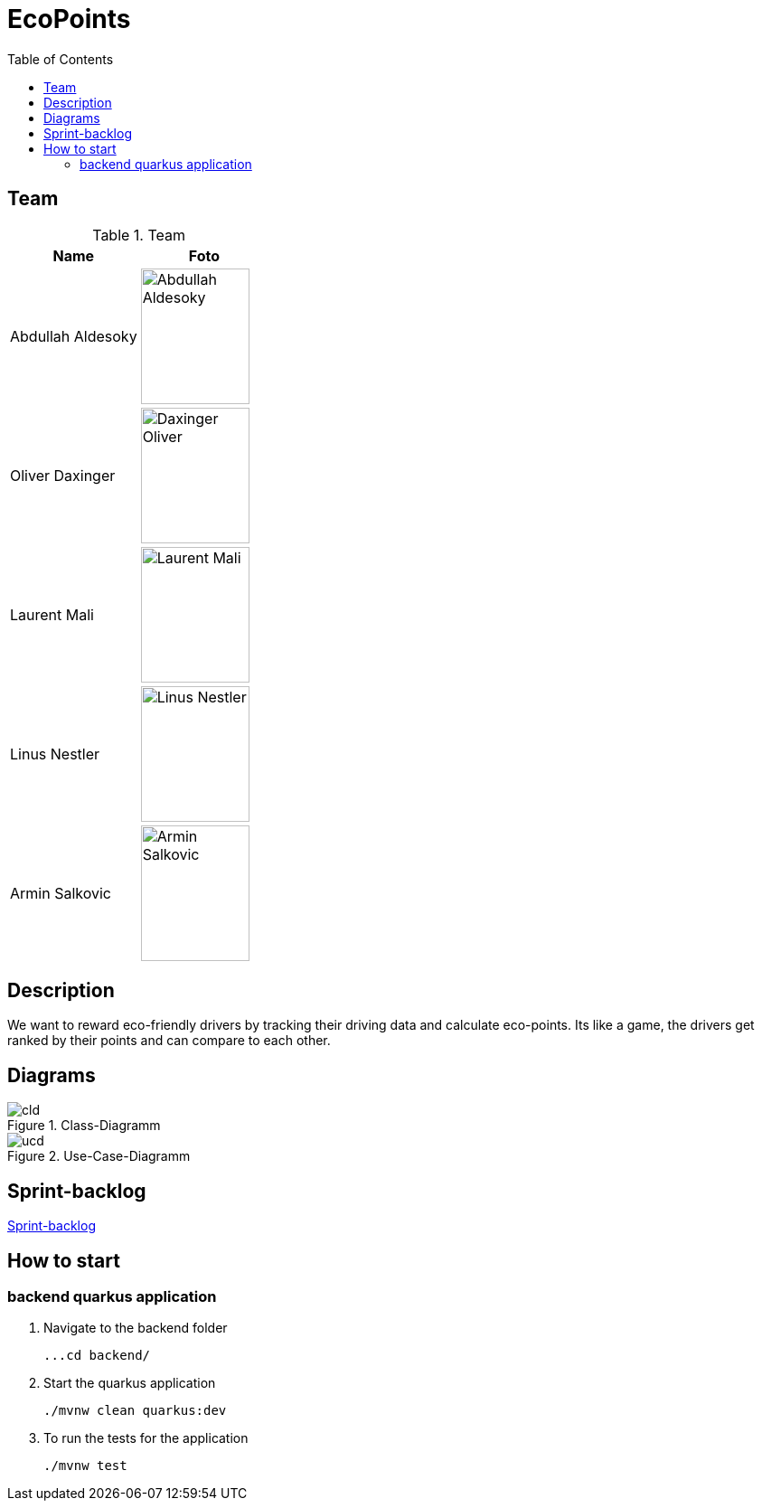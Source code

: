 :toc: left

= EcoPoints

== Team

.Team
|===
|Name |Foto

|Abdullah Aldesoky
| image:img/Abdullah-Aldesoky.jpg[width=120, height=150]

|Oliver Daxinger
| image:img/Daxinger-Oliver.jpg[width=120, height=150]

|Laurent Mali
| image:img/Laurent-Mali.jpg[width=120, height=150]

|Linus Nestler
| image:img/Linus-Nestler.jpeg[width=120, height=150]

|Armin Salkovic
| image:img/Armin-Salkovic.jpeg[width=120, height=150]

|===

== Description

We want to reward eco-friendly drivers by tracking their driving data
and calculate eco-points. Its like a game, the drivers get ranked by their points and
can compare to each other.

// == Minimum Viable Product
//
// Eine App die auf Android läuft und die Maximale Beschleunigung ausliest und anzeigt
//
//
//
// Unter den autofahrern ein ranking das man umweltfreundlicher faährt
// Verbrennungsmotor auto fahrer umweltfreundlicher fahren
// Österreichische fahrer mit verbrennungsmotor auto
//
// Weniger co2 ausstoß
// Ergebniss ranking
//
// Feedback (app)
// Gamifacation
// Vergleichsplatform
// Verhaltensänderung bei autofahrern herbeigerufen wird.
// Weleche sensoren hat so ein handy?
// Aufgrund dieser ein Modell entwickeln
// FahrverhaltenVergleichsplatform
//
// Int

== Diagrams

.Class-Diagramm
image::http://www.plantuml.com/plantuml/proxy?cache=no&src=https://raw.githubusercontent.com/2324-4bhif-syp/2324-4bhif-syp-project-ecopoints/main/asciidocs/plantuml/cld.puml[]

.Use-Case-Diagramm
image::http://www.plantuml.com/plantuml/proxy?cache=no&src=https://raw.githubusercontent.com/2324-4bhif-syp/2324-4bhif-syp-project-ecopoints/main/asciidocs/plantuml/ucd.puml[]

== Sprint-backlog

https://vm81.htl-leonding.ac.at/agiles/99-375/current[Sprint-backlog]

== How to start
=== backend quarkus application

1. Navigate to the backend folder

 ...cd backend/

2. Start the quarkus application

    ./mvnw clean quarkus:dev

3. To run the tests for the application

    ./mvnw test